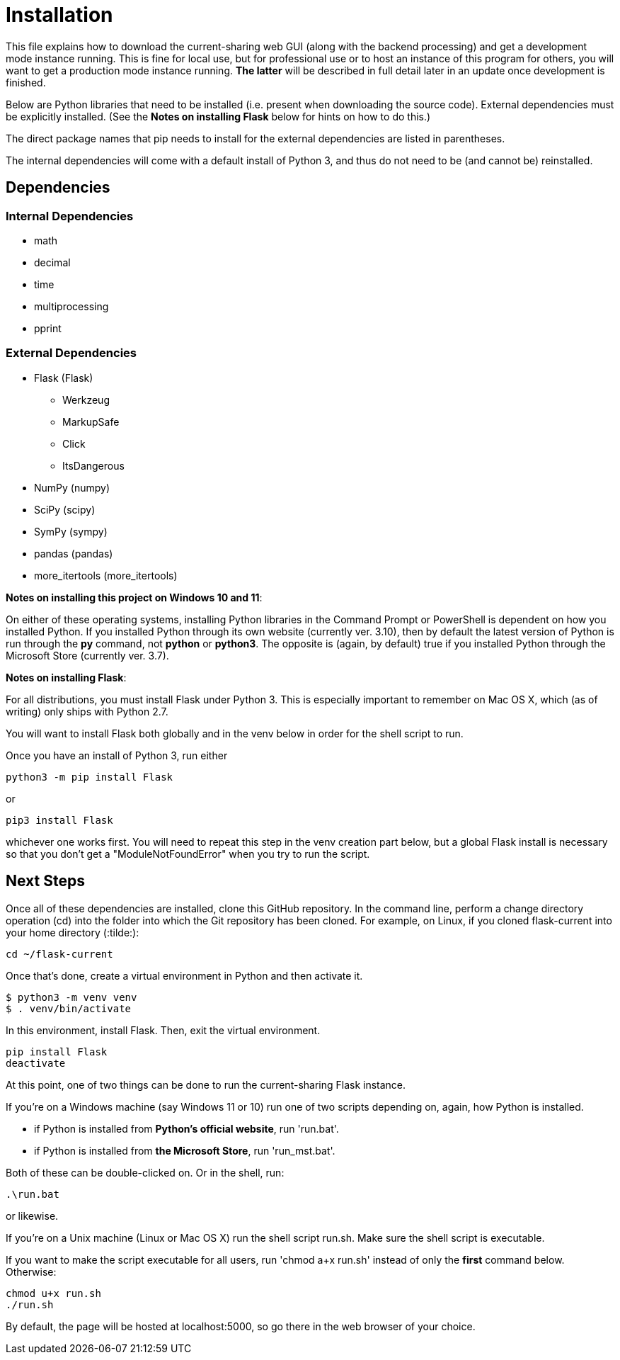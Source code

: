 :tilde: ~
= Installation

This file explains how to download the current-sharing web GUI (along with the backend processing) and get a development mode instance running. This is fine for local use, but for professional use or to host an instance of this program for others, you will want to get a production mode instance running. *The latter* will be described in full detail later in an update once development is finished.

Below are Python libraries that need to be installed (i.e. present when downloading the source code). External dependencies must be explicitly installed. (See the *Notes on installing Flask* below for hints on how to do this.) 

The direct package names that pip needs to install for the external dependencies are listed in parentheses. 

The internal dependencies will come with a default install of Python 3, and thus do not need to be (and cannot be) reinstalled.

== Dependencies 

=== Internal Dependencies

* math
* decimal 
* time
* multiprocessing
* pprint

=== External Dependencies 

* Flask (Flask)
** Werkzeug
** MarkupSafe
** Click
** ItsDangerous

* NumPy (numpy)
* SciPy (scipy)
* SymPy (sympy)
* pandas (pandas)
* more_itertools (more_itertools) 


*Notes on installing this project on Windows 10 and 11*:

On either of these operating systems, installing Python libraries in the Command Prompt or PowerShell is dependent on how you installed Python. If you installed Python through its own website (currently ver. 3.10), then by default the latest version of Python is run through the *py* command, not *python* or *python3*. The opposite is (again, by default) true if you installed Python through the Microsoft Store (currently ver. 3.7).



*Notes on installing Flask*:

For all distributions, you must install Flask under Python 3. This is especially important to remember on Mac OS X, which (as of writing) only ships with Python 2.7.

You will want to install Flask both globally and in the venv below in order for the shell script to run. 

Once you have an install of Python 3, run either 
....
python3 -m pip install Flask 
....

or 

....
pip3 install Flask
....

whichever one works first. You will need to repeat this step in the venv creation part below, but a global Flask install is necessary so that you don't get a "ModuleNotFoundError" when you try to run the script. 


== Next Steps

Once all of these dependencies are installed, clone this GitHub repository. In the command line, perform a change directory operation (cd) into the folder into which the Git repository has been cloned. For example, on Linux, if you cloned flask-current into your home directory (:tilde:): 

....
cd ~/flask-current
....

Once that's done, create a virtual environment in Python and then activate it. 

....
$ python3 -m venv venv 
$ . venv/bin/activate
....

In this environment, install Flask. Then, exit the virtual environment.  

....
pip install Flask
deactivate
....

At this point, one of two things can be done to run the current-sharing Flask instance.

If you're on a Windows machine (say Windows 11 or 10) run one of two scripts depending on, again, how Python is installed.

* if Python is installed from *Python's official website*, run 'run.bat'.
* if Python is installed from *the Microsoft Store*, run 'run_mst.bat'.

Both of these can be double-clicked on. Or in the shell, run:

....
.\run.bat
....

or likewise. 

If you're on a Unix machine (Linux or Mac OS X) run the shell script run.sh. Make sure the shell script is executable.

If you want to make the script executable for all users, run 'chmod a+x run.sh' instead of only the *first* command below. Otherwise:
....
chmod u+x run.sh
./run.sh
....



By default, the page will be hosted at localhost:5000, so go there in the web browser of your choice. 
